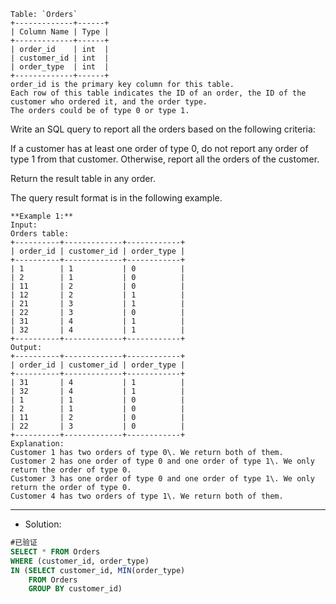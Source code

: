 #+BEGIN_EXAMPLE
Table: `Orders`
+-------------+------+
| Column Name | Type |
+-------------+------+
| order_id    | int  | 
| customer_id | int  |
| order_type  | int  | 
+-------------+------+
order_id is the primary key column for this table.
Each row of this table indicates the ID of an order, the ID of the customer who ordered it, and the order type.
The orders could be of type 0 or type 1.
#+END_EXAMPLE

Write an SQL query to report all the orders based on the following criteria:

If a customer has at least one order of type 0, do not report any order of type 1 from that customer.
Otherwise, report all the orders of the customer.

Return the result table in any order.

The query result format is in the following example.


#+BEGIN_EXAMPLE
**Example 1:**
Input: 
Orders table:
+----------+-------------+------------+
| order_id | customer_id | order_type |
+----------+-------------+------------+
| 1        | 1           | 0          |
| 2        | 1           | 0          |
| 11       | 2           | 0          |
| 12       | 2           | 1          |
| 21       | 3           | 1          |
| 22       | 3           | 0          |
| 31       | 4           | 1          |
| 32       | 4           | 1          |
+----------+-------------+------------+
Output: 
+----------+-------------+------------+
| order_id | customer_id | order_type |
+----------+-------------+------------+
| 31       | 4           | 1          |
| 32       | 4           | 1          |
| 1        | 1           | 0          |
| 2        | 1           | 0          |
| 11       | 2           | 0          |
| 22       | 3           | 0          |
+----------+-------------+------------+
Explanation: 
Customer 1 has two orders of type 0\. We return both of them.
Customer 2 has one order of type 0 and one order of type 1\. We only return the order of type 0.
Customer 3 has one order of type 0 and one order of type 1\. We only return the order of type 0.
Customer 4 has two orders of type 1\. We return both of them.
#+END_EXAMPLE

---------------------------------------------------------------------
- Solution:
#+BEGIN_SRC sql
#已验证
SELECT * FROM Orders
WHERE (customer_id, order_type) 
IN (SELECT customer_id, MIN(order_type) 
    FROM Orders 
    GROUP BY customer_id)

#+END_SRC
